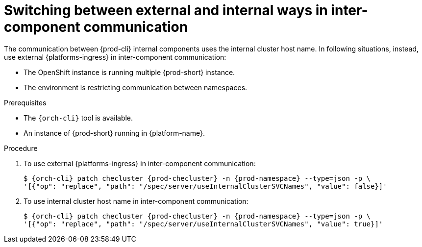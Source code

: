 
[id="switching-between-external-and-internal-communication_{context}"]
= Switching between external and internal ways in inter-component communication

The communication between {prod-cli} internal components uses the internal cluster host name.
In following situations, instead, use external {platforms-ingress} in inter-component communication:

* The OpenShift instance is running multiple {prod-short} instance.
* The environment is restricting communication between namespaces.

.Prerequisites

* The `{orch-cli}` tool is available.
* An instance of {prod-short} running in {platform-name}.


.Procedure

. To use external {platforms-ingress} in inter-component communication:
+
[subs="+quotes,+attributes"]
----
$ {orch-cli} patch checluster {prod-checluster} -n {prod-namespace} --type=json -p \
'[{"op": "replace", "path": "/spec/server/useInternalClusterSVCNames", "value": false}]'
----

. To use internal cluster host name in inter-component communication:
+
[subs="+quotes,+attributes"]
----
$ {orch-cli} patch checluster {prod-checluster} -n {prod-namespace} --type=json -p \
'[{"op": "replace", "path": "/spec/server/useInternalClusterSVCNames", "value": true}]'
----

